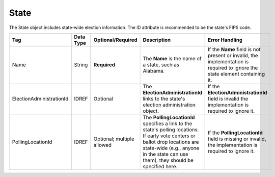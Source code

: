 State
=====

The State object includes state-wide election information. The ID attribute is recommended to be the
state's FIPS code.

+--------------------------------+-------------+--------------------+---------------------------------------------------------------------------------------------------------------------------------------------------------------------------------------------------------------------------------------------+------------------------------------------------------------------------------------------------------------------------------+
| Tag                            | Data Type   |Optional/Required   | Description                                                                                                                                                                                                                                 | Error Handling                                                                                                               |
+================================+=============+====================+=============================================================================================================================================================================================================================================+==============================================================================================================================+
| Name                           | String      | **Required**       | The **Name** is the name of a state, such as Alabama.                                                                                                                                                                                       | If the **Name** field is not present or invalid, the implementation is required to ignore the state element containing it.   |
+--------------------------------+-------------+--------------------+---------------------------------------------------------------------------------------------------------------------------------------------------------------------------------------------------------------------------------------------+------------------------------------------------------------------------------------------------------------------------------+
| ElectionAdministrationId       | IDREF       | Optional           | The **ElectionAdministrationId** links to the state's election administration object.                                                                                                                                                       | If the **ElectionAdministrationId** field is invalid the implementation is required to ignore it.                            |
+--------------------------------+-------------+--------------------+---------------------------------------------------------------------------------------------------------------------------------------------------------------------------------------------------------------------------------------------+------------------------------------------------------------------------------------------------------------------------------+
| PollingLocationId              |IDREF        | Optional;          | The **PollingLocationId** specifies a link to the state's polling locations. If early vote centers or ballot drop locations are state-wide (e.g., anyone in the state can use them), they should be specified here.                         | If the **PollingLocationId** field is missing or invalid, the implementation is required to ignore it.                       |
|                                |             | multiple allowed   |                                                                                                                                                                                                                                             |                                                                                                                              |
+--------------------------------+-------------+--------------------+---------------------------------------------------------------------------------------------------------------------------------------------------------------------------------------------------------------------------------------------+------------------------------------------------------------------------------------------------------------------------------+

.. code-block:: xml
   :linenos:

   <state id="1">
      <name>Alabama</name>
      <election_administration_id>23455</election_administration_id>
   </state>
